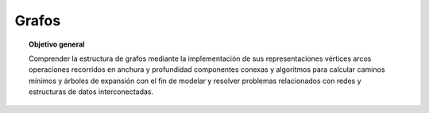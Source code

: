 ..
  Copyright (c) 2025 Allan Avendaño Sudario
  Licensed under Creative Commons Attribution-ShareAlike 4.0 International License
  SPDX-License-Identifier: CC-BY-SA-4.0

======
Grafos
======

.. topic:: Objetivo general
    :class: objetivo

    Comprender la estructura de grafos mediante la implementación de sus representaciones vértices arcos operaciones recorridos en anchura y profundidad componentes conexas y algoritmos para calcular caminos mínimos y árboles de expansión con el fin de modelar y resolver problemas relacionados con redes y estructuras de datos interconectadas.